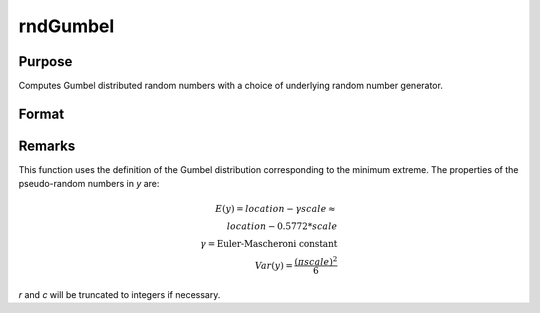 
rndGumbel
==============================================

Purpose
----------------

Computes Gumbel distributed random numbers with a choice of underlying random number generator.

Format
----------------
.. function:: r = rndGumbel(rows, cols, location, scale)
              { r, newstate } = rndGumbel(rows, cols, location, scale, state)

    :param rows: number of rows of resulting matrix.
    :type rows: scalar

    :param cols: number of columns of resulting matrix.
    :type cols: scalar

    :param location: location parameter, scalar or ExE conformable matrix with *rows* and *cols*
    :type location: scalar or matrix

    :param scale: scaler parameter, scalar or ExE conformable matrix with *rows* and *cols*
    :type scale: scalar or matrix

    :param state: Optional argument.

        **scalar case**

            *state* = starting seed value only. If -1, GAUSS computes the starting seed based on the system clock.

        **opaque vector case**

        *state* = the state vector returned from a previous call to one of the ``rnd`` random number functions.

    :type state: scalar or opaque vector

    :return r: Gumbel distributed random numbers.

    :rtype r: rows x cols matrix

    :return newstate: the updated state.

    :rtype newstate: Opaque vector

Remarks
-------

This function uses the definition of the Gumbel distribution
corresponding to the minimum extreme. The properties of the
pseudo-random numbers in *y* are:

.. math::

   E(y) = location - \gamma*scale \approx\\
   location - 0.5772*scale\\
   \gamma = \text{Euler-Mascheroni constant}\\
   Var(y) = \frac{(\pi*scale)^2}{6}

*r* and *c* will be truncated to integers if necessary.

.. seealso:: Functions :func:`rndCreateState`, :func:`rndStateSkip`

